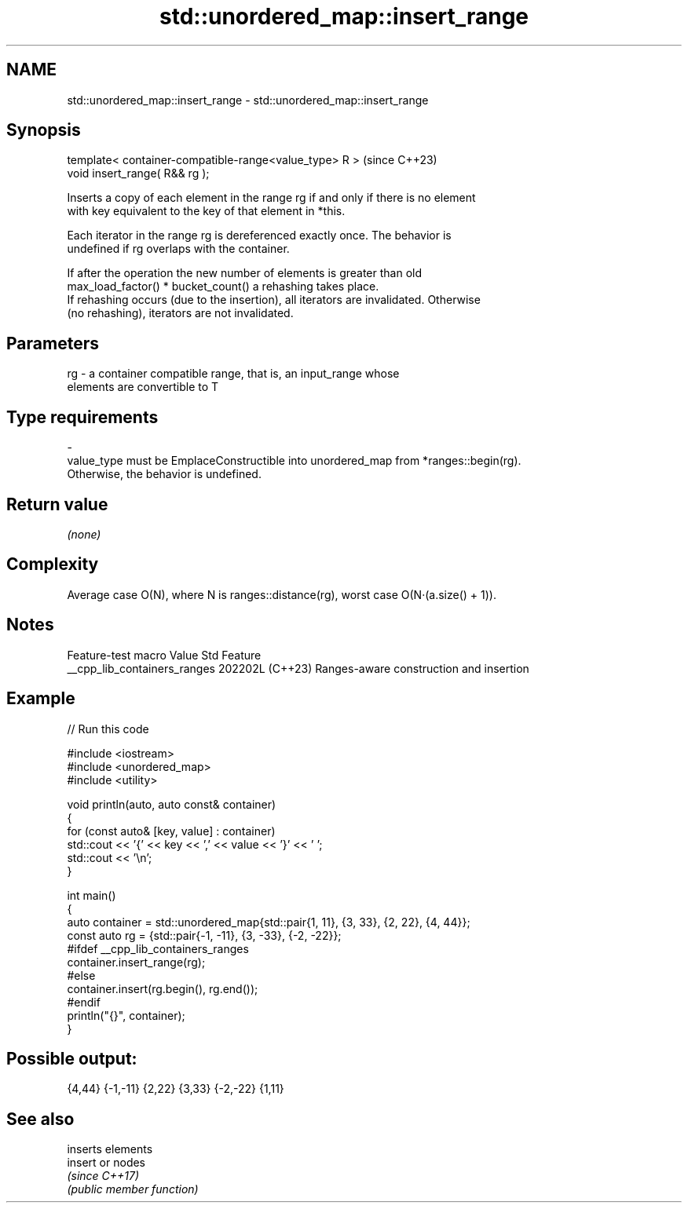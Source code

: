 .TH std::unordered_map::insert_range 3 "2024.06.10" "http://cppreference.com" "C++ Standard Libary"
.SH NAME
std::unordered_map::insert_range \- std::unordered_map::insert_range

.SH Synopsis
   template< container-compatible-range<value_type> R >  (since C++23)
   void insert_range( R&& rg );

   Inserts a copy of each element in the range rg if and only if there is no element
   with key equivalent to the key of that element in *this.

   Each iterator in the range rg is dereferenced exactly once. The behavior is
   undefined if rg overlaps with the container.

   If after the operation the new number of elements is greater than old
   max_load_factor() * bucket_count() a rehashing takes place.
   If rehashing occurs (due to the insertion), all iterators are invalidated. Otherwise
   (no rehashing), iterators are not invalidated.

.SH Parameters

   rg        -        a container compatible range, that is, an input_range whose
                      elements are convertible to T
.SH Type requirements
   -
   value_type must be EmplaceConstructible into unordered_map from *ranges::begin(rg).
   Otherwise, the behavior is undefined.

.SH Return value

   \fI(none)\fP

.SH Complexity

   Average case O(N), where N is ranges::distance(rg), worst case O(N·(a.size() + 1)).

.SH Notes

       Feature-test macro       Value    Std                   Feature
   __cpp_lib_containers_ranges 202202L (C++23) Ranges-aware construction and insertion

.SH Example

   
// Run this code

 #include <iostream>
 #include <unordered_map>
 #include <utility>
  
 void println(auto, auto const& container)
 {
     for (const auto& [key, value] : container)
         std::cout << '{' << key << ',' << value << '}' << ' ';
     std::cout << '\\n';
 }
  
 int main()
 {
     auto container = std::unordered_map{std::pair{1, 11}, {3, 33}, {2, 22}, {4, 44}};
     const auto rg = {std::pair{-1, -11}, {3, -33}, {-2, -22}};
 #ifdef __cpp_lib_containers_ranges
     container.insert_range(rg);
 #else
     container.insert(rg.begin(), rg.end());
 #endif
     println("{}", container);
 }

.SH Possible output:

 {4,44} {-1,-11} {2,22} {3,33} {-2,-22} {1,11}

.SH See also

          inserts elements
   insert or nodes
          \fI(since C++17)\fP
          \fI(public member function)\fP 
